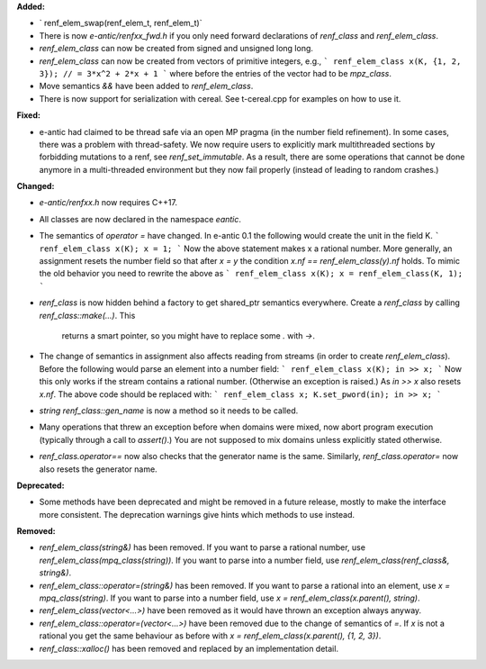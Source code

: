 **Added:**

* ` renf_elem_swap(renf_elem_t, renf_elem_t)`
* There is now `e-antic/renfxx_fwd.h` if you only need forward declarations of
  `renf_class` and `renf_elem_class`.
* `renf_elem_class` can now be created from signed and unsigned long long.
* `renf_elem_class` can now be created from vectors of primitive integers, e.g.,
  ```
  renf_elem_class x(K, {1, 2, 3}); // = 3*x^2 + 2*x + 1
  ```
  where before the entries of the vector had to be `mpz_class`.
* Move semantics `&&` have been added to `renf_elem_class`.
* There is now support for serialization with cereal. See t-cereal.cpp for
  examples on how to use it.

**Fixed:**

* e-antic had claimed to be thread safe via an open MP pragma (in the number
  field refinement). In some cases, there was a problem with thread-safety. We
  now require users to explicitly mark multithreaded sections by forbidding
  mutations to a renf, see `renf_set_immutable`. As a result, there are some
  operations that cannot be done anymore in a multi-threaded environment but
  they now fail properly (instead of leading to random crashes.)

**Changed:**

* `e-antic/renfxx.h` now requires C++17.
* All classes are now declared in the namespace `eantic`.
* The semantics of `operator =` have changed. In e-antic 0.1 the following
  would create the unit in the field K.
  ```
  renf_elem_class x(K);
  x = 1;
  ```
  Now the above statement makes x a rational number. More generally, an
  assignment resets the number field so that after `x = y` the condition
  `x.nf == renf_elem_class(y).nf` holds. To mimic the old behavior you need
  to rewrite the above as
  ```
  renf_elem_class x(K);
  x = renf_elem_class(K, 1);
  ```
* `renf_class` is now hidden behind a factory to get shared_ptr semantics
  everywhere. Create a `renf_class` by calling `renf_class::make(…)`. This
	returns a smart pointer, so you might have to replace some `.` with `->`.
* The change of semantics in assignment also affects reading from streams (in
  order to create `renf_elem_class`). Before the following would parse an element
  into a number field:
  ```
  renf_elem_class x(K);
  in >> x;
  ```
  Now this only works if the stream contains a rational number. (Otherwise an
  exception is raised.) As `in >> x` also resets `x.nf`. The above code should
  be replaced with:
  ```
  renf_elem_class x;
  K.set_pword(in);
  in >> x;
  ```
* `string renf_class::gen_name` is now a method so it needs to be called.
* Many operations that threw an exception before when domains were mixed, now
  abort program execution (typically through a call to `assert()`.) You are not
  supposed to mix domains unless explicitly stated otherwise.
* `renf_class.operator==` now also checks that the generator name is the same.
  Similarly, `renf_class.operator=` now also resets the generator name.

**Deprecated:**

* Some methods have been deprecated and might be removed in a future release,
  mostly to make the interface more consistent. The deprecation warnings give
  hints which methods to use instead.

**Removed:**

* `renf_elem_class(string&)` has been removed. If you want to parse a rational
  number, use `renf_elem_class(mpq_class(string))`. If you want to parse into a
  number field, use `renf_elem_class(renf_class&, string&)`.
* `renf_elem_class::operator=(string&)` has been removed. If you want to parse
  a rational into an element, use `x = mpq_class(string)`. If you want to parse
  into a number field, use `x = renf_elem_class(x.parent(), string)`.
* `renf_elem_class(vector<...>)` have been removed as it would have thrown an
  exception always anyway.
* `renf_elem_class::operator=(vector<...>)` have been removed due to the change
  of semantics of `=`. If `x` is not a rational you get the same behaviour as
  before with `x = renf_elem_class(x.parent(), {1, 2, 3})`.
* `renf_class::xalloc()` has been removed and replaced by an implementation
  detail.
